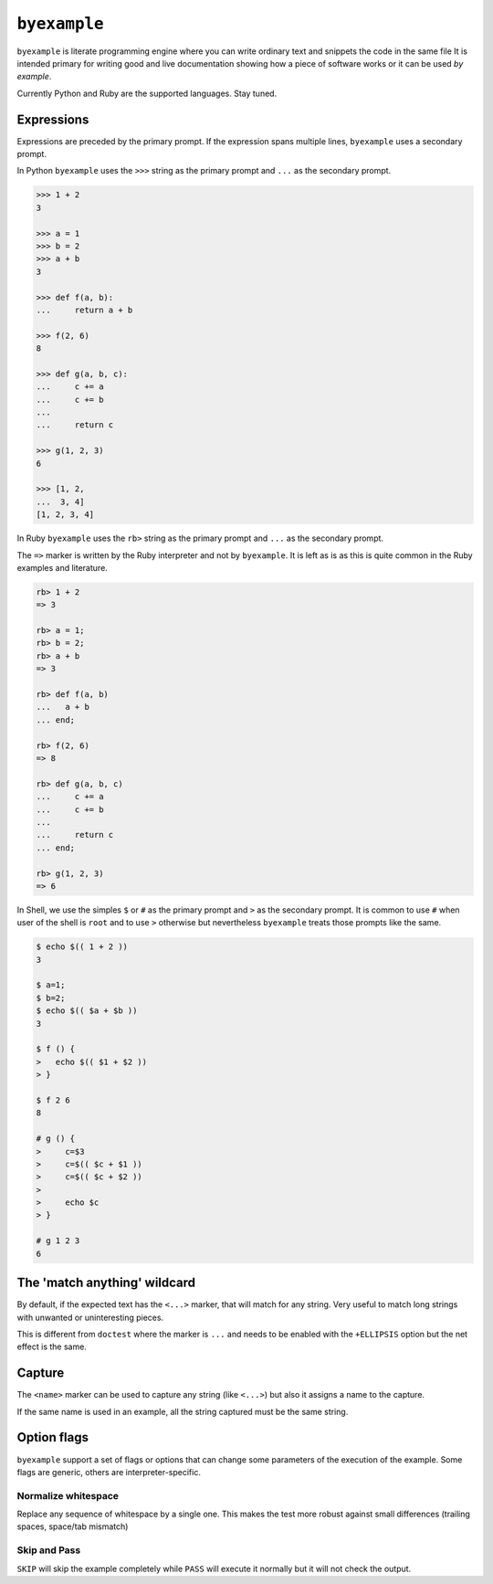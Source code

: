 ``byexample``
=============

``byexample`` is literate programming engine where you can write
ordinary text and snippets the code in the same file
It is intended primary for writing good and live documentation showing
how a piece of software works or it can be used *by example*.

Currently Python and Ruby are the supported languages. Stay tuned.

Expressions
------------

Expressions are preceded by the primary prompt. If the expression spans
multiple lines, ``byexample`` uses a secondary prompt.

In Python ``byexample`` uses the ``>>>`` string as the primary prompt and
``...`` as the secondary prompt.

.. code:: python

    >>> 1 + 2
    3

    >>> a = 1
    >>> b = 2
    >>> a + b
    3

    >>> def f(a, b):
    ...     return a + b

    >>> f(2, 6)
    8

    >>> def g(a, b, c):
    ...     c += a
    ...     c += b
    ...     
    ...     return c

    >>> g(1, 2, 3)
    6

    >>> [1, 2,
    ...  3, 4]
    [1, 2, 3, 4]

In Ruby ``byexample`` uses the ``rb>`` string as the primary prompt and
``...`` as the secondary prompt.

The ``=>`` marker is written by the Ruby interpreter and not by ``byexample``.
It is left as is as this is quite common in the Ruby examples and literature.

.. code:: ruby

    rb> 1 + 2
    => 3

    rb> a = 1;
    rb> b = 2;
    rb> a + b
    => 3

    rb> def f(a, b)
    ...   a + b
    ... end;

    rb> f(2, 6)
    => 8

    rb> def g(a, b, c)
    ...     c += a
    ...     c += b
    ...
    ...     return c
    ... end;

    rb> g(1, 2, 3)
    => 6

In Shell, we use the simples ``$`` or ``#`` as the primary prompt and ``>``
as the secondary prompt.
It is common to use ``#`` when user of the shell is ``root`` and to use ``>``
otherwise but nevertheless ``byexample`` treats those prompts like the same.

.. code:: shell

    $ echo $(( 1 + 2 ))
    3

    $ a=1;
    $ b=2;
    $ echo $(( $a + $b ))
    3

    $ f () {
    >   echo $(( $1 + $2 ))
    > }

    $ f 2 6
    8

    # g () {
    >     c=$3
    >     c=$(( $c + $1 ))
    >     c=$(( $c + $2 ))
    >
    >     echo $c
    > }

    # g 1 2 3
    6


The 'match anything' wildcard
-----------------------------

By default, if the expected text has the ``<...>`` marker, that
will match for any string.
Very useful to match long strings with unwanted or uninteresting pieces.

This is different from ``doctest`` where the marker is ``...`` and needs
to be enabled with the ``+ELLIPSIS`` option but the net effect is the same.

.. code:: python
    >>> print(list(range(20)))
    [0, 1, <...>, 18, 19]

.. code:: ruby
    rb> (0...20).to_a
    => [0, 1, <...>, 18, 19]

.. code:: shell
    $ echo 0 1 2 3 4 5 6 7 8 9 10 11 12 13 14 15 16 17 18 19
    0 1 <...> 18 19

Capture
-------

The ``<name>`` marker can be used to capture any string (like ``<...>``)
but also it assigns a name to the capture.

.. code:: python
    >>> X = 42

    >>> [1, 2, X, 4]
    [1, 2, <random-number>, 4]

.. code:: ruby
    rb> X = 42;

    rb> [1, 2, X, 4]
    => [1, 2, <random-number>, 4]

.. code:: shell
    $ X=42;

    $ echo 1 2 $X 4
    1 2 <random-number> 4


If the same name is used in an example, all the string captured must be
the same string.

.. code:: python
    >>> [1, X, 2, X]
    [1, <random-number>, 2, <random-number>]

    >>> # this will fail because X and 4 are not the **same** 'random-number'
    >>> # we use +PASS to force the skip the checks of this test
    >>> [1, X, 2, 4]        # byexample: +PASS
    [1, <random-number>, 2, <random-number>]

.. code:: ruby
    rb> [1, X, 2, X]
    => [1, <random-number>, 2, <random-number>]

    rb> # this will fail because X and 4 are not the **same** 'random-number'
    rb> # we use +PASS to force the skip the checks of this test
    rb> [1, X, 2, 4]        # byexample: +PASS
    => [1, <random-number>, 2, <random-number>]

.. code:: shell
    $ echo 1 $X 2 $X
    1 <random-number> 2 <random-number>

    $ # this will fail because X and 4 are not the **same** 'random-number'
    $ # we use +PASS to force the skip the checks of this test
    $ echo 1 $X 2 4       # byexample: +PASS
    1 <random-number> 2 <random-number>

Option flags
------------

``byexample`` support a set of flags or options that can change some
parameters of the execution of the example.
Some flags are generic, others are interpreter-specific.

Normalize whitespace
....................

Replace any sequence of whitespace by a single one. This makes the test
more robust against small differences (trailing spaces, space/tab mismatch)

.. code:: python
    >>> print(list(range(20)))     # byexample: +WS
    [0,   1,  2,  3,  4,  5,  6,  7,  8,  9,
    10,  11, 12, 13, 14, 15, 16, 17, 18, 19]

.. code:: ruby
    rb> (0...20).to_a              # byexample: +WS
    => [0,   1,  2,  3,  4,  5,  6,  7,  8,  9,
    10,  11, 12, 13, 14, 15, 16, 17, 18, 19]

.. code:: shell
    $ echo 0 1 2 3 4 5 6 7 8 9 10 11 12 13 14 15 16 17 18 19   # byexample: +WS
    0    1   2   3   4   5   6   7   8   9
    10   11  12  13  14  15  16  17  18  19

Skip and Pass
.............

``SKIP`` will skip the example completely while ``PASS`` will execute it
normally but it will not check the output.

.. code:: python
    >>> a = 1
    >>> a = 2       # do not run this code # byexample: +SKIP
    >>> a
    1

    >>> def f():
    ...   print("Choosing a random number...")
    ...   return 42

    >>> a = f()     # execute the code but ignore the output # byexample: +PASS
    >>> a
    42

.. code:: ruby
    rb> a = 1;
    rb> a = 2;      # do not run this code # byexample: +SKIP
    rb> a
    => 1

    rb> def f()
    ...   puts("Choosing a random number...")
    ...   return 42
    ... end;

    rb> a = f()     # execute the code but ignore the output # byexample: +PASS
    rb> a
    => 42

.. code:: shell
    $ a=1;
    $ a=2;      # do not run this code # byexample: +SKIP
    $ echo $a
    1

    $ f() {
    >   echo "Choosing a random number..." >&2
    >   echo 42
    > }

    $ a=`f`     # execute the code but ignore the output # byexample: +PASS
    $ echo $a
    42

